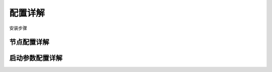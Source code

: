 .. _config:

配置详解
======================

安装步骤


节点配置详解
---------------

启动参数配置详解
--------------------